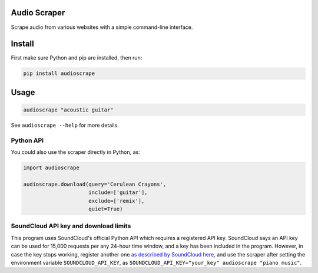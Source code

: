 Audio Scraper
=============

|Build Status| |PyPI| |PyPI| |license|

Scrape audio from various websites with a simple command-line interface.

Install
=======

First make sure Python and pip are installed, then run:

.. code:: sh

    pip install audioscrape

Usage
=====

.. code:: sh

    audioscrape "acoustic guitar"

See ``audioscrape --help`` for more details.

Python API
----------

You could also use the scraper directly in Python, as:

.. code:: py

    import audioscrape

    audioscrape.download(query='Cerulean Crayons', 
                         include=['guitar'],
                         exclude=['remix'],
                         quiet=True)

SoundCloud API key and download limits
--------------------------------------

This program uses SoundCloud's official Python API which requires a
registered API key. SoundCloud says an API key can be used for 15,000
requests per any 24-hour time window, and a key has been included in the
program. However, in case the key stops working, register another one
`as described by SoundCloud
here <https://github.com/soundcloud/soundcloud-python#basic-use>`__, and
use the scraper after setting the environment variable
``SOUNDCLOUD_API_KEY``, as
``SOUNDCLOUD_API_KEY="your_key" audioscrape "piano music"``.

.. |Build Status| image:: https://travis-ci.org/carlthome/audio-scraper.svg?branch=master
   :target: https://travis-ci.org/carlthome/audio-scraper
.. |PyPI| image:: https://img.shields.io/pypi/v/audioscrape.svg
   :target: https://pypi.python.org/pypi/audioscrape
.. |PyPI| image:: https://img.shields.io/pypi/pyversions/audioscrape.svg
   :target: http://py3readiness.org/
.. |license| image:: https://img.shields.io/github/license/mashape/apistatus.svg
   :target: LICENSE
